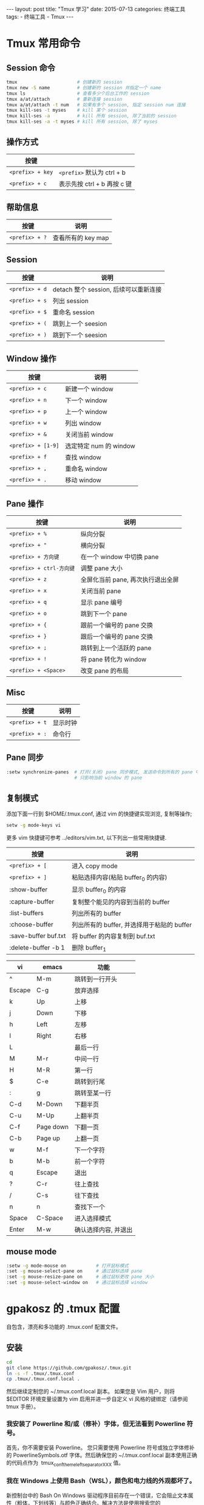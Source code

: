 #+begin_export html
---
layout: post
title: "Tmux 学习"
date: 2015-07-13
categories: 终端工具
tags:
    - 终端工具
    - Tmux
---
#+end_export

* Tmux 常用命令

** Session 命令

#+begin_src sh
tmux                      # 创建新的 session
tmux new -S name          # 创建新的 session 并指定一个 name
tmux ls                   # 查看多少个后台工作的 session
tmux a/at/attach          # 重新连接 session
tmux a/at/attach -t num   # 如果有多个 session, 指定 session num 连接
tmux kill-ses -t myses    # kill 某个 session
tmux kill-ses -a          # kill 所有 session, 除了当前的 session
tmux kill-ses -a -t myses # kill 所有 session, 除了 myses
#+end_src


** 操作方式

| 按键             |                             |
|------------------+-----------------------------|
| ~<prefix> + key~ | ~<prefix>~ 默认为 ctrl + b  |
| ~<prefix> + c~   | 表示先按 ctrl + b 再按 c 键 |


** 帮助信息

| 按键           | 说明               |
|----------------+--------------------|
| ~<prefix> + ?~ | 查看所有的 key map |


** Session

| 按键           | 说明                                  |
|----------------+---------------------------------------|
| ~<prefix> + d~ | detach 整个 session, 后续可以重新连接 |
| ~<prefix> + s~ | 列出 session                          |
| ~<prefix> + $~ | 重命名 session                        |
| ~<prefix> + (~ | 跳到上一个 seesion                    |
| ~<prefix> + )~ | 跳到下一个 seesion                    |


** Window 操作

| 按键               | 说明                   |
|--------------------+------------------------|
| ~<prefix> + c~     | 新建一个 window        |
| ~<prefix> + n~     | 下一个 window          |
| ~<prefix> + p~     | 上一个 window          |
| ~<prefix> + w~     | 列出 window            |
| ~<prefix> + &~     | 关闭当前 window        |
| ~<prefix> + [1-9]~ | 选定特定 num 的 window |
| ~<prefix> + f~     | 查找 window            |
| ~<prefix> + ,~     | 重命名 window          |
| ~<prefix> + .~     | 移动 window            |


** Pane 操作

| 按键                     | 说明                              |
|--------------------------+-----------------------------------|
| ~<prefix> + %~           | 纵向分裂                          |
| ~<prefix> + "~           | 横向分裂                          |
| ~<prefix> + 方向键~      | 在一个 window 中切换 pane         |
| ~<prefix> + ctrl-方向键~ | 调整 pane 大小                    |
| ~<prefix> + z~           | 全屏化当前 pane, 再次执行退出全屏 |
| ~<prefix> + x~           | 关闭当前 pane                     |
| ~<prefix> + q~           | 显示 pane 编号                    |
| ~<prefix> + o~           | 跳到下一个 pane                   |
| ~<prefix> + {~           | 跟前一个编号的 pane 交换          |
| ~<prefix> + }~           | 跟后一个编号的 pane 交换          |
| ~<prefix> + ;~           | 跳转到上一个活跃的 pane           |
| ~<prefix> + !~           | 将 pane 转化为 window             |
| ~<prefix> + <Space>~     | 改变 pane 的布局                  |


** Misc

| 按键           | 说明     |
|----------------+----------|
| ~<prefix> + t~ | 显示时钟 |
| ~<prefix> + :~ | 命令行   |


** Pane 同步

#+begin_src sh
:setw synchronize-panes  # 打开(关闭) pane 同步模式, 发送命令到所有的 pane 中
                         # 只影响当前 window 的 pane
#+end_src


** 复制模式

添加下面一行到 $HOME/.tmux.conf, 通过 vim 的快捷键实现浏览, 复制等操作;

#+begin_src sh
setw -g mode-keys vi
#+end_src

更多 vim 快捷键可参考 ../editors/vim.txt, 以下列出一些常用快捷键.

| 按键                 | 说明                                       |
|----------------------+--------------------------------------------|
| ~<prefix> + [~       | 进入 copy mode                             |
| ~<prefix> + ]~       | 粘贴选择内容(粘贴 buffer_0 的内容)         |
| :show-buffer         | 显示 buffer_0 的内容                       |
| :capture-buffer      | 复制整个能见的内容到当前的 buffer          |
| :list-buffers        | 列出所有的 buffer                          |
| :choose-buffer       | 列出所有的 buffer, 并选择用于粘贴的 buffer |
| :save-buffer buf.txt | 将 buffer 的内容复制到 buf.txt             |
| :delete-buffer -b 1  | 删除 buffer_1                              |

| vi     | emacs     | 功能                 |
|--------+-----------+----------------------|
| ^      | M-m       | 跳转到一行开头       |
| Escape | C-g       | 放弃选择             |
| k      | Up        | 上移                 |
| j      | Down      | 下移                 |
| h      | Left      | 左移                 |
| l      | Right     | 右移                 |
| L      |           | 最后一行             |
| M      | M-r       | 中间一行             |
| H      | M-R       | 第一行               |
| $      | C-e       | 跳转到行尾           |
| :      | g         | 跳转至某一行         |
| C-d    | M-Down    | 下翻半页             |
| C-u    | M-Up      | 上翻半页             |
| C-f    | Page down | 下翻一页             |
| C-b    | Page up   | 上翻一页             |
| w      | M-f       | 下一个字符           |
| b      | M-b       | 前一个字符           |
| q      | Escape    | 退出                 |
| ?      | C-r       | 往上查找             |
| /      | C-s       | 往下查找             |
| n      | n         | 查找下一个           |
| Space  | C-Space   | 进入选择模式         |
| Enter  | M-w       | 确认选择内容, 并退出 |


** mouse mode

#+begin_src sh
:setw -g mode-mouse on           # 打开鼠标模式
:set -g mouse-select-pane on     # 通过鼠标选择 pane
:set -g mouse-resize-pane on     # 通过鼠标更改 pane 大小
:set -g mouse-select-window on   # 通过鼠标选择 window
#+end_src


* gpakosz 的 .tmux 配置

自包含，漂亮和多功能的 .tmux.conf 配置文件。

** 安装

#+begin_src sh
cd
git clone https://github.com/gpakosz/.tmux.git
ln -s -f .tmux/.tmux.conf
cp .tmux/.tmux.conf.local .
#+end_src

然后继续定制您的 ~/.tmux.conf.local 副本。
如果您是 Vim 用户，则将 $EDITOR 环境变量设置为 vim 启用并进一步自定义 vi 风格的键绑定（请参阅 tmux 手册）。

*** 我安装了 Powerline 和/或（修补）字体，但无法看到 Powerline 符号。

首先，你不需要安装 Powerline。 您只需要使用 Powerline 符号或独立字体修补的 PowerlineSymbols.otf 字体。然后确保您的 ~/.tmux.conf.local 副本使用正确的代码点作为  tmux_conf_theme_left_separator_XXX 值。

*** 我在 Windows 上使用 Bash（WSL），颜色和电力线的外观都坏了。

新控制台中的 Bash On Windows 驱动程序目前存在一个错误，它会阻止文本属性（粗体，下划线等）与颜色正确结合。解决方法是使用搜索您的 ~/.tmux.conf.local 副本并替换属性 'none'。
此外，除非 Window 的控制台用 DirectWrite 替换其基于 GDI 的渲染，否则 Powerline 符号将被打破。
另一种方法是使用 Mintty 终端进行 WSL。

** 特点

- C-a 作为次要前缀，同时保留默认 C-b 前缀
- 由电力线启发的视觉主题
- 最大化任何窗格到新窗口 ~<prefix> +~
- 可识别 SSH 的用户名和主机名状态行信息
- 鼠标模式切换 ~<prefix> m~
- 自动使用（reattach-to-user-namespace  如果可用）
- 笔记本电脑电池状态信息
- 正常运行时间状态行信息
- 聚焦窗格（tmux >= 2.1）的可选突出显示
- 可配置的新窗口和窗格行为（可选保留当前路径）
- 支持 SSH 的拆分窗格（重新连接到远程服务器，实验）
- 复制到操作系统剪贴板（需要 reattach-to-user-namespace  在 macOS 上 ，xsel 或 xclip 在 Linux 上）
- 如果可用 ，Facebook PathPicker 集成
- Urlview 集成（如果可用）

最大化任何窗格到新窗口的 ~<prefix> +~ 功能与内建不同 ，resize-pane -Z 因为它允许您进一步拆分最大化的窗格。通过允许您将窗格最大化到新窗口，然后更改窗口，然后返回并且窗格在其自己的窗口中仍处于最大化状态，它也更加灵活。然后，您可以通过使用 ~<prefix> +~ 源窗口或最大化窗口来最小化窗格。

鼠标模式允许您设置活动窗口，设置活动窗格，调整窗格大小并自动切换到复制模式以选择文本。

** 按键绑定

*** 前缀绑定

通过使用前缀密钥和后跟命令密钥的组合键，可以从连接的客户端控制 tmux。 此配置使用 C-a 作为辅助前缀，同时保留 C-b 为默认前缀。在以下关键绑定列表中：

| 按键           | 说明                                          |
| -------------- | ---                                           |
| ~<prefix>~     | 意味着你必须打 Ctrl+a 或 Ctrl+b               |
| ~<prefix> c~   | 意味着你必须按 Ctrl+a 或 Ctrl+b 后跟 c        |
| ~<prefix> C-c~ | 意味着你必须按 Ctrl+a 或 Ctrl+b 然后按 Ctrl+c |

*** 功能绑定

| Session              | 说明                       |
| -------------------- | ---                        |
| ~<prefix> C-c~       | 创建一个新的会话           |
| ~<prefix> C-f~       | 让您按名称切换到另一个会话 |

| Window               | 说明                                           |
| -------------------- | ---                                            |
| ~<prefix> C-[h,l]~   | 让你浏览窗口（默认 ~<prefix> [n,p]~ 解除绑定） |
| ~<prefix> Tab~       | 带你到最后一个活动窗口                         |

| Pane                 | 说明                     |
| -------------------- | ---                      |
| ~<prefix> -~         | 垂直分割当前窗格         |
| ~<prefix> _~         | 水平分割当前窗格         |
| ~<prefix> +~         | 将当前窗格最大化为新窗口 |
| ~<prefix> [h,j,k,l]~ | 让您导航窗格             |
| ~<prefix> [H,J,K,L]~ | 让你调整窗格             |
| ~<prefix> [<,>]~     | 让你交换窗格             |

| Misc                 | 说明                                               |
| -------------------- | ---                                                |
| ~<prefix> e file~    | 用 $EDITOR 环境变量定义的编辑器 打开（缺省为 vim） |
| ~<prefix> r~         | 重新加载配置                                       |
| ~C-l~                | 清除屏幕和 tmux 历史记录                           |
| ~<prefix> m~         | 打开或关闭鼠标模式                                 |
| ~<prefix> U~         | 启动 Urlview（如果可用）                          |
| ~<prefix> F~         | 启动 Facebook PathPicker（如果可用）              |

| 复制粘贴             | 说明                       |
| -------------------- | ---                        |
| ~<prefix> Enter~     | 进入复制模式               |
| ~<prefix> b~         | 列出了粘贴缓冲区           |
| ~<prefix> p~         | 来自顶部粘贴缓冲区的粘贴   |
| ~<prefix> P~         | 让您选择要粘贴的粘贴缓冲区 |

*** vi 模式

绑定为 copy-mode-vi 模式

| 按键   | 说明                             |
| ------ | ---                              |
| v      | 开始选择/视觉模式                |
| C-v    | 在块状视觉模式和视觉模式之间切换 |
| H      | 跳转到行首                       |
| L      | 跳到行尾                         |
| y      | 将选择复制到顶部粘贴缓冲区       |
| Escape | 取消当前操作                     |

** 组件设置

虽然此配置尝试带来理智的默认设置，但您可能需要根据需要进一步进行自定义。而不是修改 ~/.tmux.conf 文件并从上游发散，正确的方法是编辑 ~/.tmux.conf.local  文件。

请参考默认 ~/.tmux.conf.local 文件以了解更多关于您可以调整以改变不同行为的变量。按下 <prefix> e  将打开 ~/.tmux.conf.local 由 $EDITOR  环境变量定义的编辑器（默认为 vim 空时）。

*** 启用 Powerline 外观

Powerline 起源于 Vim 的状态行插件。其流行的醒目外观是基于特殊符号的使用：

要使用这些符号，有几个选项：

- 使用已经捆绑了这些字体的字体：例如  2.030R-ro / 1.050R 版本的 Source Code Pro 字体
- 使用预先打补丁的字体
- 使用您的首选字体以及 Powerline 字体（仅包含 Powerline 符号）：这非常依赖于您的操作系统和终端仿真器
- 通过添加缺失的 Powerline 符号来修补您的首选字体：这是最困难的方法 ，Powerline 手册中没有更多文档记录

请参阅 Powerline 手册了解更多详情。

然后编辑 ~/.tmux.conf.local 文件（ <prefix> e）并调整以下变量：

#+begin_src text
tmux_conf_theme_left_separator_main=' '
tmux_conf_theme_left_separator_sub=' '
tmux_conf_theme_right_separator_main=' '
tmux_conf_theme_right_separator_sub=' '
#+end_src

*** 配置状态行

与此相反配置的第一个迭代，现在你对内容和顺序总量控制 status-left 和 status-right。
编辑 ~/.tmux.conf.local 文件（ <prefix> e）并根据您的偏好调整  tmux_conf_theme_status_left 和 tmux_conf_theme_status_right 变量。

该配置支持以下内置变量：

- #{battery_bar} ：水平电池充电棒
- #{battery_percentage} ： 电池百分比
- #{battery_status} ：是电池充电还是放电？
- #{battery_vbar} ：垂直电池充电棒
- #{circled_session_name} ：圆圈会议号码，最多 20 个
- #{hostname} ：可识别 SSH 的主机名信息
- #{hostname_ssh} ：可识别 SSH 的主机名信息，未检测到 SSH 连接时为空
- #{loadavg} ：平均负载
- #{pairing} ：会话是否连接到多个客户端？
- #{prefix} ：是前缀被压低？
- #{root} ：是当前用户 root 吗？
- #{uptime_d} ：正常运行时间
- #{uptime_h} ：正常运行时间
- #{uptime_m} ：正常运行时间分钟
- #{uptime_s} ：正常运行时间秒
- #{username} ：SSH 认识用户名信息
- #{username_ssh} ：可识别 SSH 的用户名信息，未检测到 SSH 连接时为空

*** 从 tmux 会话中访问 macOS 剪贴板

克里斯·约翰逊创造的 reattach-to-user-namespace  工具，使得 pbcopy 和 pbpasteTMUX 内再次工作。
要安装 reattach-to-user-namespace， 请使用 MacPorts 或  Homebrew：

#+begin_src sh
port install tmux-pasteboard
# 或者
$ brew install reattach-to-user-namespace
#+end_src

一旦安装 ，reattach-to-usernamespace 将自动检测。

*** 在 Mintty 中使用 Cygwin 下的配置

我不建议再用 Cygwin 运行这个配置。在 Cygwin 下分叉非常缓慢，这种配置 run-shell 在引擎盖下发布了很多 命令。因此，您将遇到较高的 CPU 使用率。作为替代方案，请考虑使用 Mintty 终端进行 WSL。

可以在 Mintty 内的 Cygwin 下使用这种配置，但是对于 Unicode 和 emojis 的支持缺乏 Mac 和 Linux。
特别是 ，Mintty 的文本渲染是用 GDI 来实现的，这有局限性：

- 颜色 emojis 只能通过 DirectWrite 从 Windows 8.1 开始
- 像电池放电符号指示符（U+1F50B）一样显示双倍宽度符号是越野车

要正确显示 Unicode 符号，必须使用字体链接。打开 ，regedit.exe 然后导航到注册表项 ~HKEY_LOCAL_MACHINE\SOFTWARE\Microsoft\Windows NT\CurrentVersion\FontLink\SystemLink~  并为其添加一个新的条目，以便将其与 Segoe UI Symbol 字体链接。


** 保存和恢复 Tmux 会话

Tmux 是一个强大的终端复用软件，我们可以轻易地为它列举出一堆好处。

- 支持多标签；
- 支持窗口内部进行面板的划分；
- 支持多个终端同时 attach 同一个 Tmux 会话。

如果要为 Tmux 说一个缺点，那可能就是 Tmux 会话无法在系统重启之后比较容易地恢复。这个问题在常年开机的服务器上，可能问题不明显，但是在我们自己的计算机上，或者服务器因为某些原因需要重启，那之前的 Tmux 会话就都丢失了。
为了解决这个问题，我们需要用到 Tmux 的插件系统，并安装名为 tmux-resurrect 的插件。

*** Tmux Plugin Manager

和大多数支持插件的软件（系统）一样，Tmux 也有一个插件管理系统，名字就叫做 Tmux Plugin Manager。首先，我们需要安装并学习如何使用这个管理器。

*** 下载和安装

Tmux Plugin Manager 的程式码托管在 GitHub 上，它的专案地址是：<https://github.com/tmux-plugins/tpm>。首先，我们需要将 Tmux Plugin Manager 的程式码克隆到本地。

#+begin_src sh
git clone https://github.com/tmux-plugins/tpm ~/.tmux/plugins/tpm
#+end_src

而后，我们需要在 Tmux 的配置文件底部加上这么几行：

#+begin_src sh
set -g @plugin 'tmux-plugins/tpm'
set -g @plugin 'tmux-plugins/tmux-sensible'

# Other examples:
# set -g @plugin 'github_username/plugin_name'
# set -g @plugin 'git@github.com/user/plugin'
# set -g @plugin 'git@bitbucket.com/user/plugin'

# Initialize TMUX plugin manager (keep this line at the very bottom of tmux.conf)
run '~/.tmux/plugins/tpm/tpm'
#+end_src

注意，最后的 ~run '~/.tmux/plugins/tpm/tpm'~ 一定要放在整个 ~/.tmux.conf 的最后一行。

如果你尚未启动 Tmux，那么现在就可以执行 ~tmux new -s foobar~ 打开一个新的窗口了。如果你已经启动了 Tmux，那么需要在 Tmux 环境里重新加载配置文件：

#+begin_src sh
tmux source ~/.tmux.conf
#+end_src

*** 初始化

注意到，在默认的配置中，我们已经添加了两个插件：tpm 和 tmux-sensible。这里 tpm 是 Tmux Plugin Manager 本身，自不必说；tmux-sensible 则是插件管理器官方推荐的必装插件——当然你可以选择不装，不过我们这里就不标新立异了。

然而，tpm 本身是已经通过 git clone 命令下载到本地了，tmux-sensible 却没有。所以，我们这里需要通过 prefix shift-i 来安装它。prefix shift-i 中，i 是 install 的缩写。执行它会根据配置文件中的插件列表，安装所有插件。

如果你的环境里命令执行正常，那么 Tmux 会提示：

#+begin_src sh
Already installed "tpm"
Installing "tmux-sensible"
  "tmux-sensible" download success

TMUX environment reloaded.

Done, press ESCAPE to continue.
#+end_src

这样，插件管理器就算是初始化成功了。

*** 安装、升级和反安装插件

在 Tmux Plugin Manager 中安装、升级和反安装插件都很简单，他们的 Tmux 快捷键分别是：

#+begin_src sh
prefix shift-i      # install
prefix shift-u      # update
prefix alt-u        # uninstall plugins not on the plugin list
tmux-resurrect
#+end_src

和 Tmux Plugin Manager 一样，tmux-resurrect 的程式码也托管在 GitHub 上，专案地址是：<https://github.com/tmux-plugins/tmux-resurrect>。

*** 安装

有了插件管理器，安装插件就变得很简单了。
首先，我们需要修改 ~/.tmux.conf 文件，在插件列表中加上：

#+begin_src sh
set -g @plugin 'tmux-plugins/tmux-resurrect'
#+end_src

这样，在执行 prefix shift-i 的时候，Tmux Plugin Manager 就会到 GitHub 上的相应位置寻找相应专案并下载安装。

*** 配置

同样是打开配置文件，插件配置中加上：

#+begin_src sh
# tmux-resurrect
set -g @resurrect-save-bash-history 'on'
set -g @resurrect-capture-pane-contents 'on'
set -g @resurrect-strategy-vim 'session'
# set -g @resurrect-save 'S'
# set -g @resurrect-restore 'R'
#+end_src

这样，tmux-resurrect 就会保存键入的命令历史、Tmux 的面板布局还有 Vim 的状态了。

*** 保存和加载

至此，tmux-resurrect 已经配置好，可以保存和加载 Tmux 会话的状态了，快捷键是：

#+begin_src sh
prefix Ctrl-s       # save tmux session to local file
prefix Ctrl-r       # reload tmux session from local file
#+end_src

这样，只要养成定期 ~<prefix> Ctrl-s~ 的好习惯，我们就不怕 Tmux 会话状态丢失了！


* References

> 本文是我的学习笔记，内容参考了网上资源，为了方便自己查询使用，做了一些修改整理。
> 笔记内容摘录于下列文章，相应权利归属原作者，如有未列出的或有不妥，请联系我立即增补或删除。

- <https://github.com/skywind3000/awesome-cheatsheets/blob/master/tools/tmux.txt>
- <https://liam0205.me/2016/09/10/tmux-plugin-resurrect/>
- <https://gist.github.com/MohamedAlaa/2961058>
- <https://tmuxcheatsheet.com/>
- <http://man.openbsd.org/OpenBSD-current/man1/tmux.1>
- <https://github.com/gpakosz/.tmux>
